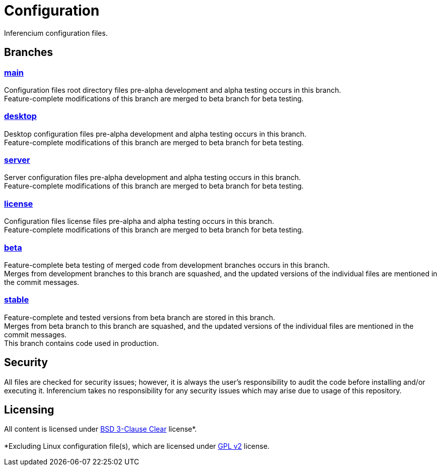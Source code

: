 = Configuration

Inferencium configuration files.


== Branches

=== https://src.inferencium.net/Inferencium/cfg/src/branch/main/[main]

Configuration files root directory files pre-alpha development and alpha testing occurs in this
branch. +
Feature-complete modifications of this branch are merged to beta branch for beta testing.

=== https://src.inferencium.net/Inferencium/cfg/src/branch/desktop/[desktop]

Desktop configuration files pre-alpha development and alpha testing occurs in this branch. +
Feature-complete modifications of this branch are merged to beta branch for beta testing.

=== https://src.inferencium.net/Inferencium/cfg/src/branch/server/[server]

Server configuration files pre-alpha development and alpha testing occurs in this branch. +
Feature-complete modifications of this branch are merged to beta branch for beta testing.

=== https://src.inferencium.net/Inferencium/cfg/src/branch/license/[license]

Configuration files license files pre-alpha and alpha testing occurs in this branch. +
Feature-complete modifications of this branch are merged to beta branch for beta testing.

=== https://src.inferencium.net/Inferencium/cfg/src/branch/beta/[beta]

Feature-complete beta testing of merged code from development branches occurs in this branch. +
Merges from development branches to this branch are squashed, and the updated versions of the
individual files are mentioned in the commit messages.

=== https://src.inferencium.net/Inferencium/cfg/src/branch/stable/[stable]

Feature-complete and tested versions from beta branch are stored in this branch. +
Merges from beta branch to this branch are squashed, and the updated versions of the individual
files are mentioned in the commit messages. +
This branch contains code used in production.


== Security

All files are checked for security issues; however, it is always the user's responsibility to audit
the code before installing and/or executing it. Inferencium takes no responsibility for any security
issues which may arise due to usage of this repository.


== Licensing

All content is licensed under
https://src.inferencium.net/Inferencium/cfg/src/branch/stable/license/BSD-3-Clause-Clear.txt[BSD 3-Clause Clear]
license*. +
 +
*Excluding Linux configuration file(s), which are licensed under
https://src.inferencium.net/Inferencium/cfg/src/branch/stable/license/GPL-2.0-only.txt[GPL v2]
license.
